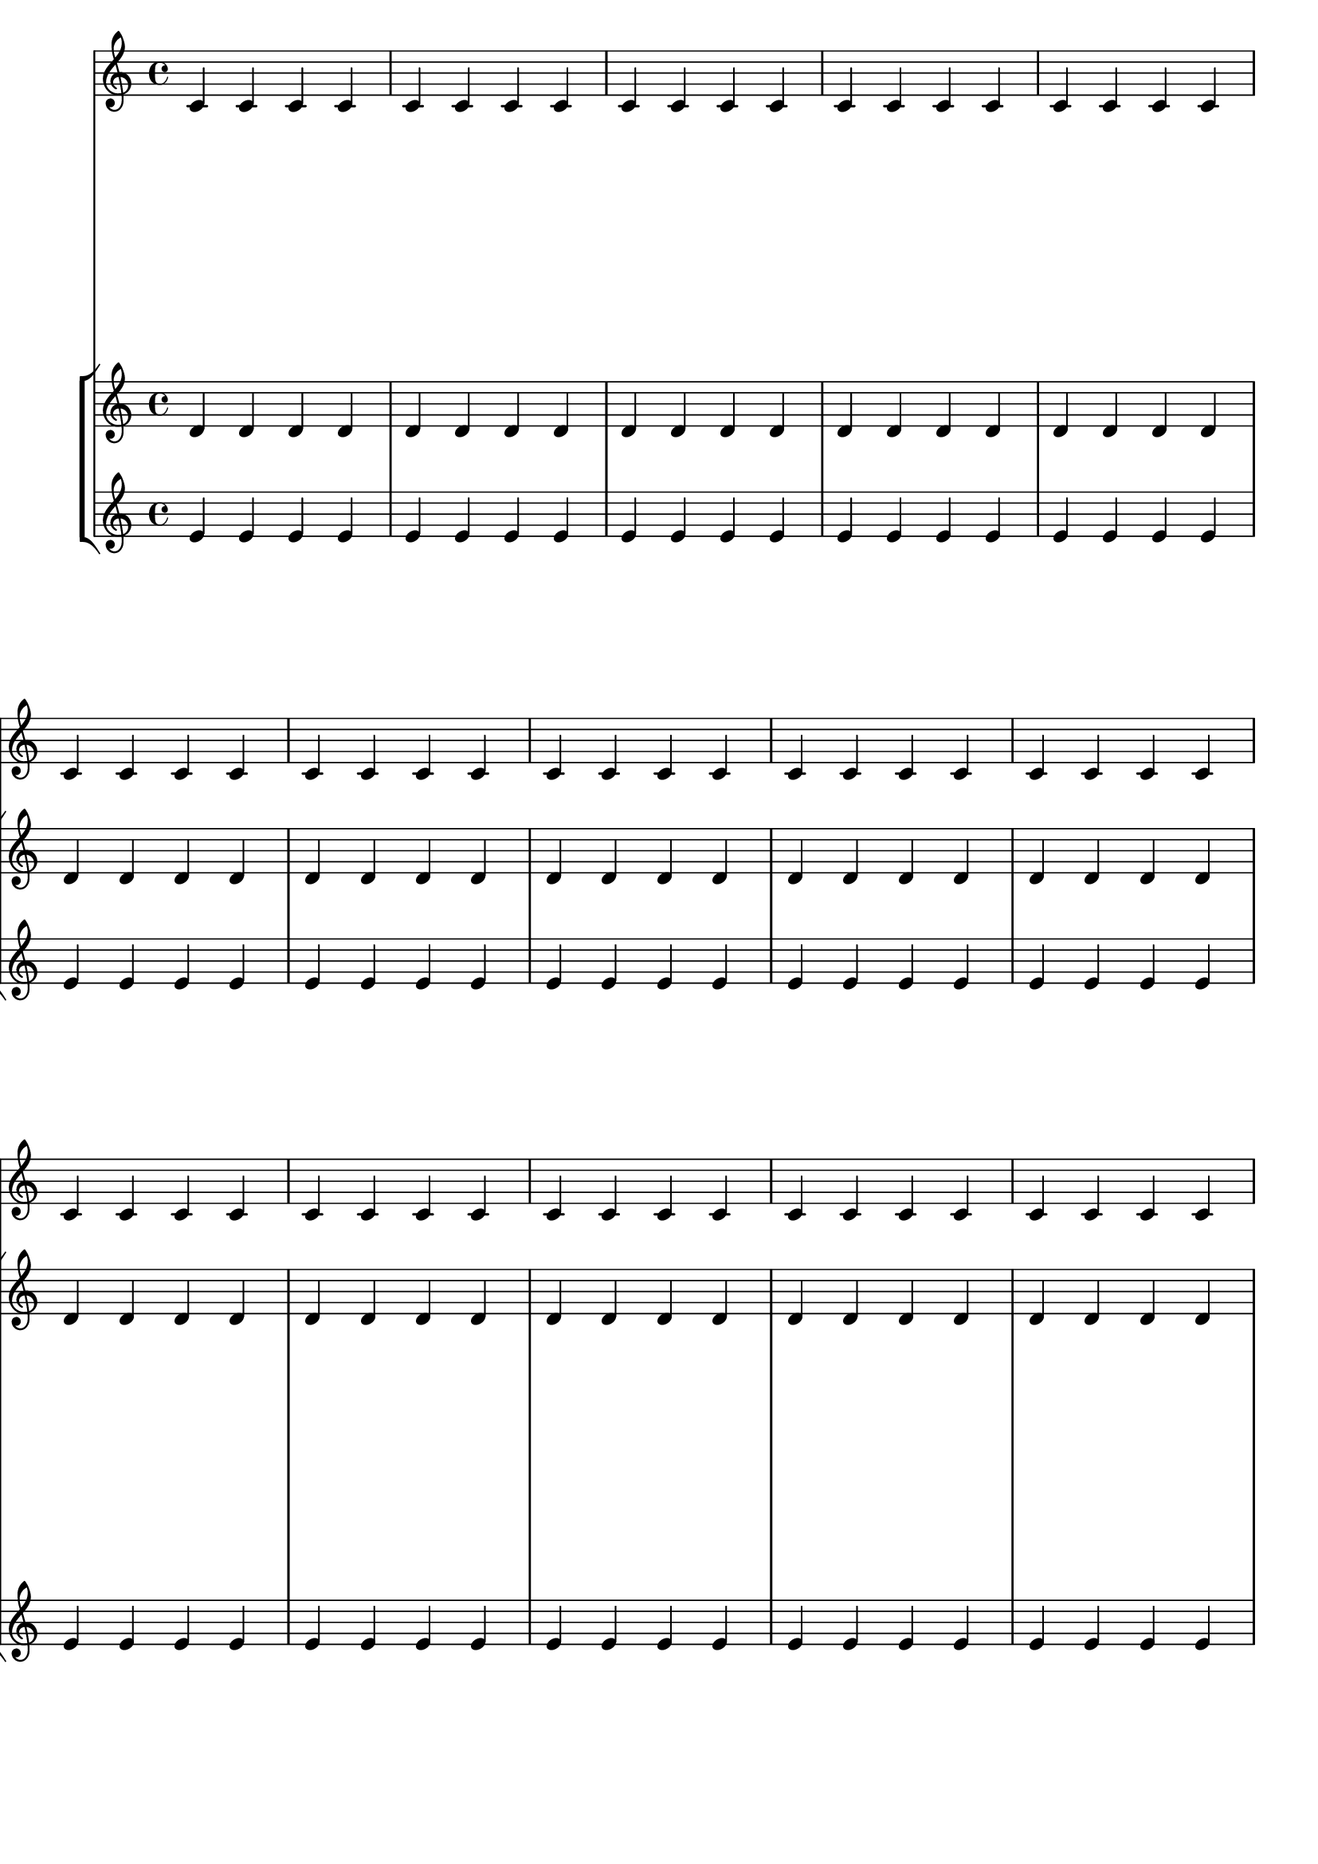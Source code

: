 \header { tagline = ##f }
\paper { left-margin = 0\mm }
\book {
  \score {
    <<
      \new Staff <<
        \new Voice {
          \overrideProperty Score.NonMusicalPaperColumn.line-break-system-details
            #'((Y-offset . 0)
               (alignment-distances . (30 10)))
          s1*5 \break
          \overrideProperty Score.NonMusicalPaperColumn.line-break-system-details
            #'((Y-offset . 60)
               (alignment-distances . (10 10)))
          s1*5 \break
          \overrideProperty Score.NonMusicalPaperColumn.line-break-system-details
            #'((Y-offset . 100)
               (alignment-distances . (10 30)))
          s1*5 \break
        }
        \new Voice { \repeat unfold 15 { c'4 c' c' c' } }
      >>
      \new StaffGroup <<
        \new Staff { \repeat unfold 15 { d'4 d' d' d' } }
        \new Staff { \repeat unfold 15 { e'4 e' e' e' } }
      >>
    >>
  }
}
